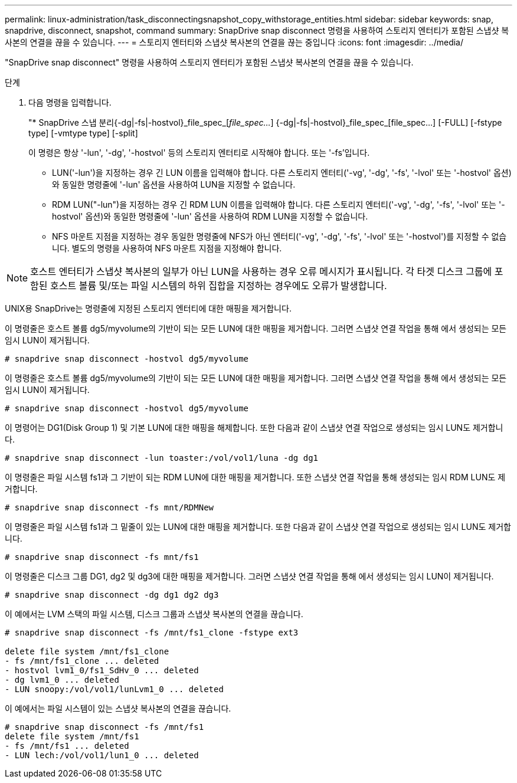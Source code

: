 ---
permalink: linux-administration/task_disconnectingsnapshot_copy_withstorage_entities.html 
sidebar: sidebar 
keywords: snap, snapdrive, disconnect, snapshot, command 
summary: SnapDrive snap disconnect 명령을 사용하여 스토리지 엔터티가 포함된 스냅샷 복사본의 연결을 끊을 수 있습니다. 
---
= 스토리지 엔터티와 스냅샷 복사본의 연결을 끊는 중입니다
:icons: font
:imagesdir: ../media/


[role="lead"]
"SnapDrive snap disconnect" 명령을 사용하여 스토리지 엔터티가 포함된 스냅샷 복사본의 연결을 끊을 수 있습니다.

.단계
. 다음 명령을 입력합니다.
+
"* SnapDrive 스냅 분리{-dg|-fs|-hostvol}_file_spec_[_file_spec..._] {-dg|-fs|-hostvol}_file_spec_[file_spec...] [-FULL] [-fstype type] [-vmtype type] [-split]

+
이 명령은 항상 '-lun', '-dg', '-hostvol' 등의 스토리지 엔터티로 시작해야 합니다. 또는 '-fs'입니다.

+
** LUN('-lun')을 지정하는 경우 긴 LUN 이름을 입력해야 합니다. 다른 스토리지 엔터티('-vg', '-dg', '-fs', '-lvol' 또는 '-hostvol' 옵션)와 동일한 명령줄에 '-lun' 옵션을 사용하여 LUN을 지정할 수 없습니다.
** RDM LUN("-lun")을 지정하는 경우 긴 RDM LUN 이름을 입력해야 합니다. 다른 스토리지 엔터티('-vg', '-dg', '-fs', '-lvol' 또는 '-hostvol' 옵션)와 동일한 명령줄에 '-lun' 옵션을 사용하여 RDM LUN을 지정할 수 없습니다.
** NFS 마운트 지점을 지정하는 경우 동일한 명령줄에 NFS가 아닌 엔터티('-vg', '-dg', '-fs', '-lvol' 또는 '-hostvol')를 지정할 수 없습니다. 별도의 명령을 사용하여 NFS 마운트 지점을 지정해야 합니다.





NOTE: 호스트 엔터티가 스냅샷 복사본의 일부가 아닌 LUN을 사용하는 경우 오류 메시지가 표시됩니다. 각 타겟 디스크 그룹에 포함된 호스트 볼륨 및/또는 파일 시스템의 하위 집합을 지정하는 경우에도 오류가 발생합니다.

UNIX용 SnapDrive는 명령줄에 지정된 스토리지 엔터티에 대한 매핑을 제거합니다.

이 명령줄은 호스트 볼륨 dg5/myvolume의 기반이 되는 모든 LUN에 대한 매핑을 제거합니다. 그러면 스냅샷 연결 작업을 통해 에서 생성되는 모든 임시 LUN이 제거됩니다.

[listing]
----
# snapdrive snap disconnect -hostvol dg5/myvolume
----
이 명령줄은 호스트 볼륨 dg5/myvolume의 기반이 되는 모든 LUN에 대한 매핑을 제거합니다. 그러면 스냅샷 연결 작업을 통해 에서 생성되는 모든 임시 LUN이 제거됩니다.

[listing]
----
# snapdrive snap disconnect -hostvol dg5/myvolume
----
이 명령어는 DG1(Disk Group 1) 및 기본 LUN에 대한 매핑을 해제합니다. 또한 다음과 같이 스냅샷 연결 작업으로 생성되는 임시 LUN도 제거합니다.

[listing]
----
# snapdrive snap disconnect -lun toaster:/vol/vol1/luna -dg dg1
----
이 명령줄은 파일 시스템 fs1과 그 기반이 되는 RDM LUN에 대한 매핑을 제거합니다. 또한 스냅샷 연결 작업을 통해 생성되는 임시 RDM LUN도 제거합니다.

[listing]
----
# snapdrive snap disconnect -fs mnt/RDMNew
----
이 명령줄은 파일 시스템 fs1과 그 밑줄이 있는 LUN에 대한 매핑을 제거합니다. 또한 다음과 같이 스냅샷 연결 작업으로 생성되는 임시 LUN도 제거합니다.

[listing]
----
# snapdrive snap disconnect -fs mnt/fs1
----
이 명령줄은 디스크 그룹 DG1, dg2 및 dg3에 대한 매핑을 제거합니다. 그러면 스냅샷 연결 작업을 통해 에서 생성되는 임시 LUN이 제거됩니다.

[listing]
----
# snapdrive snap disconnect -dg dg1 dg2 dg3
----
이 예에서는 LVM 스택의 파일 시스템, 디스크 그룹과 스냅샷 복사본의 연결을 끊습니다.

[listing]
----
# snapdrive snap disconnect -fs /mnt/fs1_clone -fstype ext3

delete file system /mnt/fs1_clone
- fs /mnt/fs1_clone ... deleted
- hostvol lvm1_0/fs1_SdHv_0 ... deleted
- dg lvm1_0 ... deleted
- LUN snoopy:/vol/vol1/lunLvm1_0 ... deleted
----
이 예에서는 파일 시스템이 있는 스냅샷 복사본의 연결을 끊습니다.

[listing]
----
# snapdrive snap disconnect -fs /mnt/fs1
delete file system /mnt/fs1
- fs /mnt/fs1 ... deleted
- LUN lech:/vol/vol1/lun1_0 ... deleted
----
